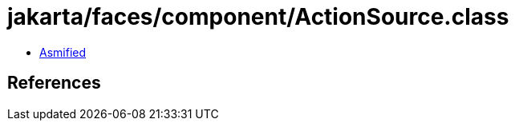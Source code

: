 = jakarta/faces/component/ActionSource.class

 - link:ActionSource-asmified.java[Asmified]

== References

